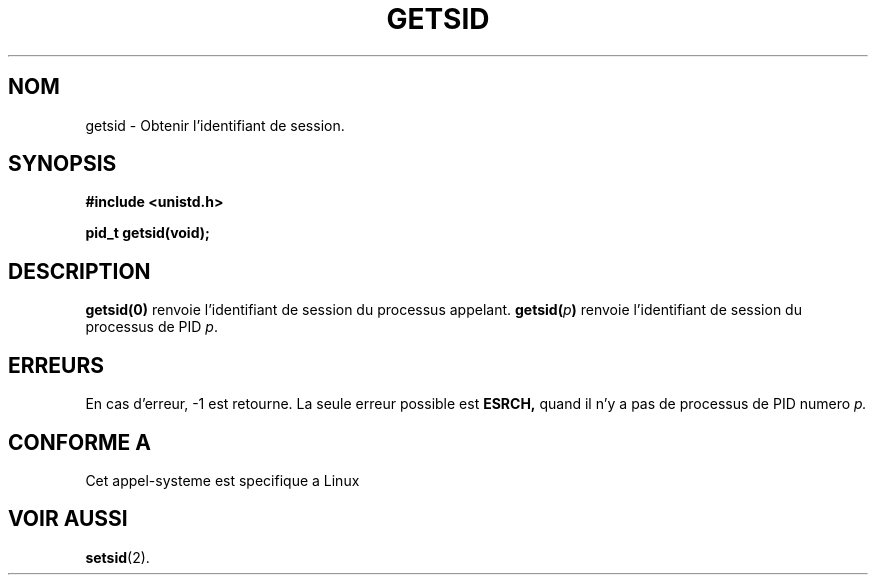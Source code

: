 .\" Copyright (C) 1996 Andries Brouwer (aeb@cwi.nl)
.\"
.\" This is free documentation; you can redistribute it and/or
.\" modify it under the terms of the GNU General Public License as
.\" published by the Free Software Foundation; either version 2 of
.\" the License, or (at your option) any later version.
.\"
.\" The GNU General Public License's references to "object code"
.\" and "executables" are to be interpreted as the output of any
.\" document formatting or typesetting system, including
.\" intermediate and printed output.
.\"
.\" This manual is distributed in the hope that it will be useful,
.\" but WITHOUT ANY WARRANTY; without even the implied warranty of
.\" MERCHANTABILITY or FITNESS FOR A PARTICULAR PURPOSE.  See the
.\" GNU General Public License for more details.
.\"
.\" You should have received a copy of the GNU General Public
.\" License along with this manual; if not, write to the Free
.\" Software Foundation, Inc., 675 Mass Ave, Cambridge, MA 02139,
.\" USA.
.\"
.\" Traduction 14/10/1996 par Christophe Blaess (ccb@club-internet.fr)
.\"
.TH GETSID 2 "14 Octobre 1996" "Linux 1.3.86" "Manuel du programmeur Linux"
.SH NOM
getsid \- Obtenir l'identifiant de session.
.SH SYNOPSIS
.B #include <unistd.h>
.sp
.B pid_t getsid(void);
.SH DESCRIPTION
.B getsid(0)
renvoie l'identifiant de session du processus appelant.
.BI getsid( p )
renvoie l'identifiant de session du processus de PID 
.IR p .
.SH ERREURS
En cas d'erreur, \-1 est retourne.
La seule erreur possible est
.B ESRCH, 
quand il n'y a pas de processus de PID numero
.I p.
.SH "CONFORME A"
Cet appel-systeme est specifique a Linux
.SH "VOIR AUSSI"
.BR setsid (2).
